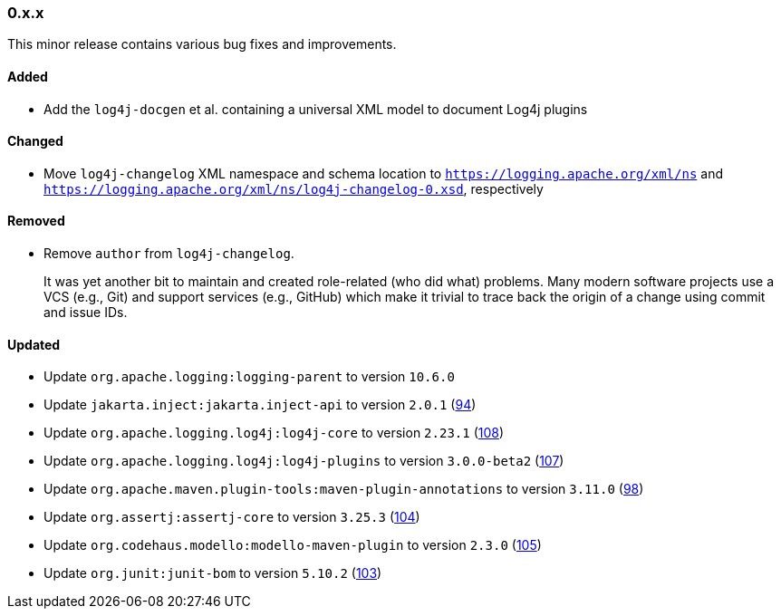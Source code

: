 ////
    Licensed to the Apache Software Foundation (ASF) under one or more
    contributor license agreements.  See the NOTICE file distributed with
    this work for additional information regarding copyright ownership.
    The ASF licenses this file to You under the Apache License, Version 2.0
    (the "License"); you may not use this file except in compliance with
    the License.  You may obtain a copy of the License at

    http://www.apache.org/licenses/LICENSE-2.0

    Unless required by applicable law or agreed to in writing, software
    distributed under the License is distributed on an "AS IS" BASIS,
    WITHOUT WARRANTIES OR CONDITIONS OF ANY KIND, either express or implied.
    See the License for the specific language governing permissions and
    limitations under the License.
////

////
    ██     ██  █████  ██████  ███    ██ ██ ███    ██  ██████  ██
    ██     ██ ██   ██ ██   ██ ████   ██ ██ ████   ██ ██       ██
    ██  █  ██ ███████ ██████  ██ ██  ██ ██ ██ ██  ██ ██   ███ ██
    ██ ███ ██ ██   ██ ██   ██ ██  ██ ██ ██ ██  ██ ██ ██    ██
     ███ ███  ██   ██ ██   ██ ██   ████ ██ ██   ████  ██████  ██

    IF THIS FILE DOESN'T HAVE A `.ftl` SUFFIX, IT IS AUTO-GENERATED, DO NOT EDIT IT!

    Version-specific release notes (`7.8.0.adoc`, etc.) are generated from `src/changelog/*/.release-notes.adoc.ftl`.
    Auto-generation happens during `generate-sources` phase of Maven.
    Hence, you must always

    1. Find and edit the associated `.release-notes.adoc.ftl`
    2. Run `./mvnw generate-sources`
    3. Commit both `.release-notes.adoc.ftl` and the generated `7.8.0.adoc`
////

[#release-notes-0-x-x]
=== 0.x.x



This minor release contains various bug fixes and improvements.


[#release-notes-0-x-x-added]
==== Added

* Add the `log4j-docgen` et al. containing a universal XML model to document Log4j plugins

[#release-notes-0-x-x-changed]
==== Changed

* Move `log4j-changelog` XML namespace and schema location to `https://logging.apache.org/xml/ns` and `https://logging.apache.org/xml/ns/log4j-changelog-0.xsd`, respectively

[#release-notes-0-x-x-removed]
==== Removed

* Remove `author` from `log4j-changelog`.
+
It was yet another bit to maintain and created role-related (who did what) problems.
Many modern software projects use a VCS (e.g., Git) and support services (e.g., GitHub) which make it trivial to trace back the origin of a change using commit and issue IDs.

[#release-notes-0-x-x-updated]
==== Updated

* Update `org.apache.logging:logging-parent` to version `10.6.0`
* Update `jakarta.inject:jakarta.inject-api` to version `2.0.1` (https://github.com/apache/logging-log4j-tools/pull/94[94])
* Update `org.apache.logging.log4j:log4j-core` to version `2.23.1` (https://github.com/apache/logging-log4j-tools/pull/108[108])
* Update `org.apache.logging.log4j:log4j-plugins` to version `3.0.0-beta2` (https://github.com/apache/logging-log4j-tools/pull/107[107])
* Update `org.apache.maven.plugin-tools:maven-plugin-annotations` to version `3.11.0` (https://github.com/apache/logging-log4j-tools/pull/98[98])
* Update `org.assertj:assertj-core` to version `3.25.3` (https://github.com/apache/logging-log4j-tools/pull/104[104])
* Update `org.codehaus.modello:modello-maven-plugin` to version `2.3.0` (https://github.com/apache/logging-log4j-tools/pull/105[105])
* Update `org.junit:junit-bom` to version `5.10.2` (https://github.com/apache/logging-log4j-tools/pull/103[103])
